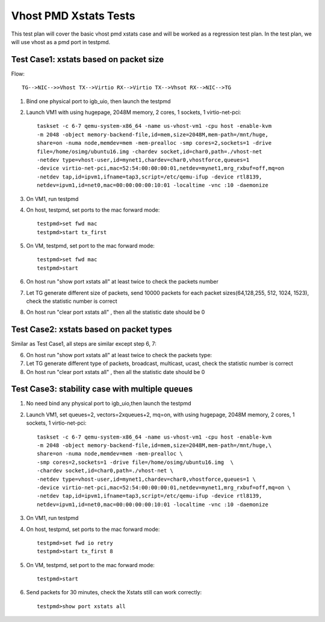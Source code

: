 .. Copyright (c) <2016-2017>, Intel Corporation
   All rights reserved.

   Redistribution and use in source and binary forms, with or without
   modification, are permitted provided that the following conditions
   are met:

   - Redistributions of source code must retain the above copyright
     notice, this list of conditions and the following disclaimer.

   - Redistributions in binary form must reproduce the above copyright
     notice, this list of conditions and the following disclaimer in
     the documentation and/or other materials provided with the
     distribution.

   - Neither the name of Intel Corporation nor the names of its
     contributors may be used to endorse or promote products derived
     from this software without specific prior written permission.

   THIS SOFTWARE IS PROVIDED BY THE COPYRIGHT HOLDERS AND CONTRIBUTORS
   "AS IS" AND ANY EXPRESS OR IMPLIED WARRANTIES, INCLUDING, BUT NOT
   LIMITED TO, THE IMPLIED WARRANTIES OF MERCHANTABILITY AND FITNESS
   FOR A PARTICULAR PURPOSE ARE DISCLAIMED. IN NO EVENT SHALL THE
   COPYRIGHT OWNER OR CONTRIBUTORS BE LIABLE FOR ANY DIRECT, INDIRECT,
   INCIDENTAL, SPECIAL, EXEMPLARY, OR CONSEQUENTIAL DAMAGES
   (INCLUDING, BUT NOT LIMITED TO, PROCUREMENT OF SUBSTITUTE GOODS OR
   SERVICES; LOSS OF USE, DATA, OR PROFITS; OR BUSINESS INTERRUPTION)
   HOWEVER CAUSED AND ON ANY THEORY OF LIABILITY, WHETHER IN CONTRACT,
   STRICT LIABILITY, OR TORT (INCLUDING NEGLIGENCE OR OTHERWISE)
   ARISING IN ANY WAY OUT OF THE USE OF THIS SOFTWARE, EVEN IF ADVISED
   OF THE POSSIBILITY OF SUCH DAMAGE.

======================
Vhost PMD Xstats Tests
======================

This test plan will cover the basic vhost pmd xstats case and will be worked
as a regression test plan. In the test plan, we will use vhost as a pmd port
in testpmd.

Test Case1: xstats based on packet size
=======================================

Flow::

  TG-->NIC-->>Vhost TX-->Virtio RX-->Virtio TX-->Vhsot RX-->NIC-->TG

1. Bind one physical port to igb_uio, then launch the testpmd

2. Launch VM1 with using hugepage, 2048M memory, 2 cores,
   1 sockets, 1 virtio-net-pci::

     taskset -c 6-7 qemu-system-x86_64 -name us-vhost-vm1 -cpu host -enable-kvm
     -m 2048 -object memory-backend-file,id=mem,size=2048M,mem-path=/mnt/huge,
     share=on -numa node,memdev=mem -mem-prealloc -smp cores=2,sockets=1 -drive
     file=/home/osimg/ubuntu16.img -chardev socket,id=char0,path=./vhost-net
     -netdev type=vhost-user,id=mynet1,chardev=char0,vhostforce,queues=1
     -device virtio-net-pci,mac=52:54:00:00:00:01,netdev=mynet1,mrg_rxbuf=off,mq=on
     -netdev tap,id=ipvm1,ifname=tap3,script=/etc/qemu-ifup -device rtl8139,
     netdev=ipvm1,id=net0,mac=00:00:00:00:10:01 -localtime -vnc :10 -daemonize

3. On VM1, run testpmd

4. On host, testpmd, set ports to the mac forward mode::

     testpmd>set fwd mac
     testpmd>start tx_first

5. On VM, testpmd, set port to the mac forward mode::

     testpmd>set fwd mac
     testpmd>start

6. On host run "show port xstats all" at least twice to check the packets number

7. Let TG generate different size of packets, send 10000 packets for each packet
   sizes(64,128,255, 512, 1024, 1523), check the statistic number is correct

8. On host run "clear port xstats all" , then all the statistic date should be 0

Test Case2: xstats based on packet types
========================================

Similar as Test Case1, all steps are similar except step 6, 7:

6. On host run "show port xstats all" at least twice to check the packets type:

7. Let TG generate different type of packets, broadcast, multicast, ucast, check
   the statistic number is correct

8. On host run "clear port xstats all" , then all the statistic date should be 0

Test Case3: stability case with multiple queues
===============================================

1. No need bind any physical port to igb_uio,then launch the testpmd

2. Launch VM1, set queues=2, vectors=2xqueues+2, mq=on, with using hugepage,
   2048M memory, 2 cores, 1 sockets, 1 virtio-net-pci::

     taskset -c 6-7 qemu-system-x86_64 -name us-vhost-vm1 -cpu host -enable-kvm
     -m 2048 -object memory-backend-file,id=mem,size=2048M,mem-path=/mnt/huge,\
     share=on -numa node,memdev=mem -mem-prealloc \
     -smp cores=2,sockets=1 -drive file=/home/osimg/ubuntu16.img  \
     -chardev socket,id=char0,path=./vhost-net \
     -netdev type=vhost-user,id=mynet1,chardev=char0,vhostforce,queues=1 \
     -device virtio-net-pci,mac=52:54:00:00:00:01,netdev=mynet1,mrg_rxbuf=off,mq=on \
     -netdev tap,id=ipvm1,ifname=tap3,script=/etc/qemu-ifup -device rtl8139,
     netdev=ipvm1,id=net0,mac=00:00:00:00:10:01 -localtime -vnc :10 -daemonize

3. On VM1, run testpmd

4. On host, testpmd, set ports to the mac forward mode::

     testpmd>set fwd io retry
     testpmd>start tx_first 8

5. On VM, testpmd, set port to the mac forward mode::

     testpmd>start

6. Send packets for 30 minutes, check the Xstats still can work correctly::

     testpmd>show port xstats all
